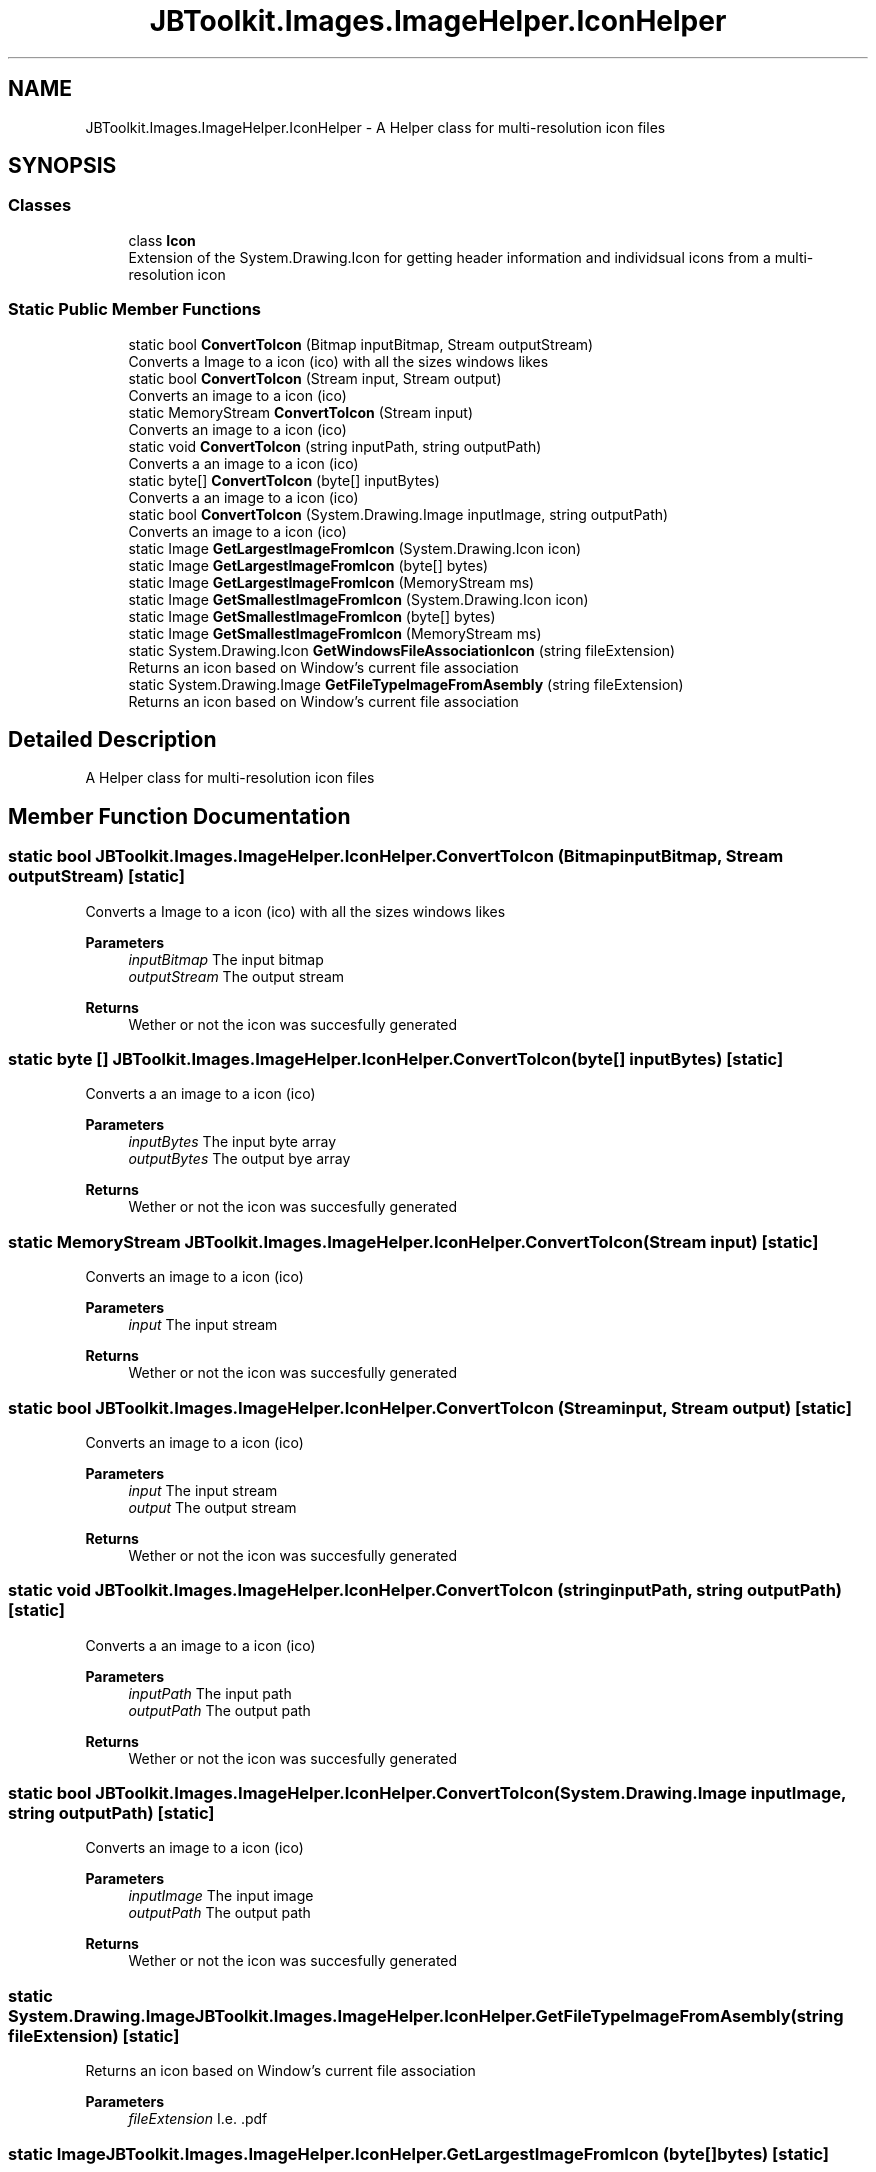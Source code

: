 .TH "JBToolkit.Images.ImageHelper.IconHelper" 3 "Sun Oct 18 2020" "JB.Toolkit" \" -*- nroff -*-
.ad l
.nh
.SH NAME
JBToolkit.Images.ImageHelper.IconHelper \- A Helper class for multi-resolution icon files  

.SH SYNOPSIS
.br
.PP
.SS "Classes"

.in +1c
.ti -1c
.RI "class \fBIcon\fP"
.br
.RI "Extension of the System\&.Drawing\&.Icon for getting header information and individsual icons from a multi-resolution icon "
.in -1c
.SS "Static Public Member Functions"

.in +1c
.ti -1c
.RI "static bool \fBConvertToIcon\fP (Bitmap inputBitmap, Stream outputStream)"
.br
.RI "Converts a Image to a icon (ico) with all the sizes windows likes "
.ti -1c
.RI "static bool \fBConvertToIcon\fP (Stream input, Stream output)"
.br
.RI "Converts an image to a icon (ico) "
.ti -1c
.RI "static MemoryStream \fBConvertToIcon\fP (Stream input)"
.br
.RI "Converts an image to a icon (ico) "
.ti -1c
.RI "static void \fBConvertToIcon\fP (string inputPath, string outputPath)"
.br
.RI "Converts a an image to a icon (ico) "
.ti -1c
.RI "static byte[] \fBConvertToIcon\fP (byte[] inputBytes)"
.br
.RI "Converts a an image to a icon (ico) "
.ti -1c
.RI "static bool \fBConvertToIcon\fP (System\&.Drawing\&.Image inputImage, string outputPath)"
.br
.RI "Converts an image to a icon (ico) "
.ti -1c
.RI "static Image \fBGetLargestImageFromIcon\fP (System\&.Drawing\&.Icon icon)"
.br
.ti -1c
.RI "static Image \fBGetLargestImageFromIcon\fP (byte[] bytes)"
.br
.ti -1c
.RI "static Image \fBGetLargestImageFromIcon\fP (MemoryStream ms)"
.br
.ti -1c
.RI "static Image \fBGetSmallestImageFromIcon\fP (System\&.Drawing\&.Icon icon)"
.br
.ti -1c
.RI "static Image \fBGetSmallestImageFromIcon\fP (byte[] bytes)"
.br
.ti -1c
.RI "static Image \fBGetSmallestImageFromIcon\fP (MemoryStream ms)"
.br
.ti -1c
.RI "static System\&.Drawing\&.Icon \fBGetWindowsFileAssociationIcon\fP (string fileExtension)"
.br
.RI "Returns an icon based on Window's current file association "
.ti -1c
.RI "static System\&.Drawing\&.Image \fBGetFileTypeImageFromAsembly\fP (string fileExtension)"
.br
.RI "Returns an icon based on Window's current file association "
.in -1c
.SH "Detailed Description"
.PP 
A Helper class for multi-resolution icon files 


.SH "Member Function Documentation"
.PP 
.SS "static bool JBToolkit\&.Images\&.ImageHelper\&.IconHelper\&.ConvertToIcon (Bitmap inputBitmap, Stream outputStream)\fC [static]\fP"

.PP
Converts a Image to a icon (ico) with all the sizes windows likes 
.PP
\fBParameters\fP
.RS 4
\fIinputBitmap\fP The input bitmap
.br
\fIoutputStream\fP The output stream
.RE
.PP
\fBReturns\fP
.RS 4
Wether or not the icon was succesfully generated
.RE
.PP

.SS "static byte [] JBToolkit\&.Images\&.ImageHelper\&.IconHelper\&.ConvertToIcon (byte[] inputBytes)\fC [static]\fP"

.PP
Converts a an image to a icon (ico) 
.PP
\fBParameters\fP
.RS 4
\fIinputBytes\fP The input byte array 
.br
\fIoutputBytes\fP The output bye array
.RE
.PP
\fBReturns\fP
.RS 4
Wether or not the icon was succesfully generated
.RE
.PP

.SS "static MemoryStream JBToolkit\&.Images\&.ImageHelper\&.IconHelper\&.ConvertToIcon (Stream input)\fC [static]\fP"

.PP
Converts an image to a icon (ico) 
.PP
\fBParameters\fP
.RS 4
\fIinput\fP The input stream
.RE
.PP
\fBReturns\fP
.RS 4
Wether or not the icon was succesfully generated
.RE
.PP

.SS "static bool JBToolkit\&.Images\&.ImageHelper\&.IconHelper\&.ConvertToIcon (Stream input, Stream output)\fC [static]\fP"

.PP
Converts an image to a icon (ico) 
.PP
\fBParameters\fP
.RS 4
\fIinput\fP The input stream
.br
\fIoutput\fP The output stream
.RE
.PP
\fBReturns\fP
.RS 4
Wether or not the icon was succesfully generated
.RE
.PP

.SS "static void JBToolkit\&.Images\&.ImageHelper\&.IconHelper\&.ConvertToIcon (string inputPath, string outputPath)\fC [static]\fP"

.PP
Converts a an image to a icon (ico) 
.PP
\fBParameters\fP
.RS 4
\fIinputPath\fP The input path
.br
\fIoutputPath\fP The output path
.RE
.PP
\fBReturns\fP
.RS 4
Wether or not the icon was succesfully generated
.RE
.PP

.SS "static bool JBToolkit\&.Images\&.ImageHelper\&.IconHelper\&.ConvertToIcon (System\&.Drawing\&.Image inputImage, string outputPath)\fC [static]\fP"

.PP
Converts an image to a icon (ico) 
.PP
\fBParameters\fP
.RS 4
\fIinputImage\fP The input image
.br
\fIoutputPath\fP The output path
.RE
.PP
\fBReturns\fP
.RS 4
Wether or not the icon was succesfully generated
.RE
.PP

.SS "static System\&.Drawing\&.Image JBToolkit\&.Images\&.ImageHelper\&.IconHelper\&.GetFileTypeImageFromAsembly (string fileExtension)\fC [static]\fP"

.PP
Returns an icon based on Window's current file association 
.PP
\fBParameters\fP
.RS 4
\fIfileExtension\fP I\&.e\&. \&.pdf
.RE
.PP

.SS "static Image JBToolkit\&.Images\&.ImageHelper\&.IconHelper\&.GetLargestImageFromIcon (byte[] bytes)\fC [static]\fP"

.SS "static Image JBToolkit\&.Images\&.ImageHelper\&.IconHelper\&.GetLargestImageFromIcon (MemoryStream ms)\fC [static]\fP"

.SS "static Image JBToolkit\&.Images\&.ImageHelper\&.IconHelper\&.GetLargestImageFromIcon (System\&.Drawing\&.Icon icon)\fC [static]\fP"

.SS "static Image JBToolkit\&.Images\&.ImageHelper\&.IconHelper\&.GetSmallestImageFromIcon (byte[] bytes)\fC [static]\fP"

.SS "static Image JBToolkit\&.Images\&.ImageHelper\&.IconHelper\&.GetSmallestImageFromIcon (MemoryStream ms)\fC [static]\fP"

.SS "static Image JBToolkit\&.Images\&.ImageHelper\&.IconHelper\&.GetSmallestImageFromIcon (System\&.Drawing\&.Icon icon)\fC [static]\fP"

.SS "static System\&.Drawing\&.Icon JBToolkit\&.Images\&.ImageHelper\&.IconHelper\&.GetWindowsFileAssociationIcon (string fileExtension)\fC [static]\fP"

.PP
Returns an icon based on Window's current file association 
.PP
\fBParameters\fP
.RS 4
\fIfileExtension\fP I\&.e\&. \&.pdf
.RE
.PP


.SH "Author"
.PP 
Generated automatically by Doxygen for JB\&.Toolkit from the source code\&.
